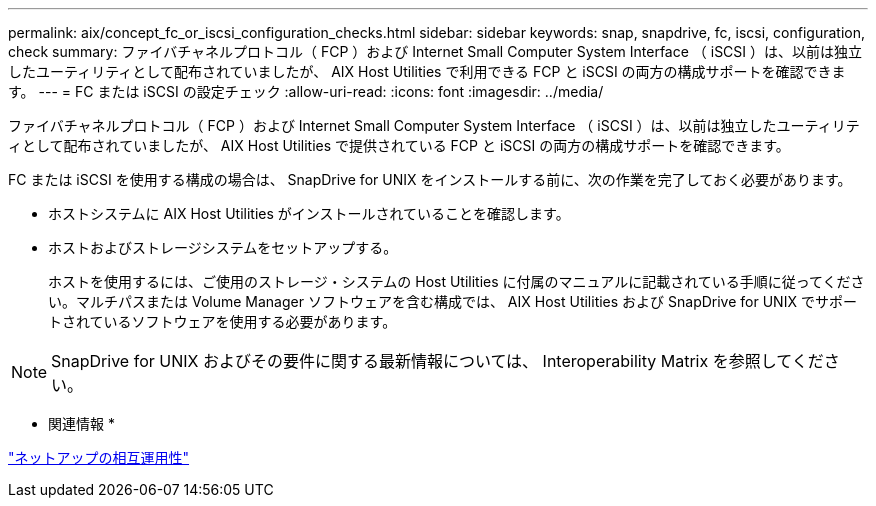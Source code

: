 ---
permalink: aix/concept_fc_or_iscsi_configuration_checks.html 
sidebar: sidebar 
keywords: snap, snapdrive, fc, iscsi, configuration, check 
summary: ファイバチャネルプロトコル（ FCP ）および Internet Small Computer System Interface （ iSCSI ）は、以前は独立したユーティリティとして配布されていましたが、 AIX Host Utilities で利用できる FCP と iSCSI の両方の構成サポートを確認できます。 
---
= FC または iSCSI の設定チェック
:allow-uri-read: 
:icons: font
:imagesdir: ../media/


[role="lead"]
ファイバチャネルプロトコル（ FCP ）および Internet Small Computer System Interface （ iSCSI ）は、以前は独立したユーティリティとして配布されていましたが、 AIX Host Utilities で提供されている FCP と iSCSI の両方の構成サポートを確認できます。

FC または iSCSI を使用する構成の場合は、 SnapDrive for UNIX をインストールする前に、次の作業を完了しておく必要があります。

* ホストシステムに AIX Host Utilities がインストールされていることを確認します。
* ホストおよびストレージシステムをセットアップする。
+
ホストを使用するには、ご使用のストレージ・システムの Host Utilities に付属のマニュアルに記載されている手順に従ってください。マルチパスまたは Volume Manager ソフトウェアを含む構成では、 AIX Host Utilities および SnapDrive for UNIX でサポートされているソフトウェアを使用する必要があります。




NOTE: SnapDrive for UNIX およびその要件に関する最新情報については、 Interoperability Matrix を参照してください。

* 関連情報 *

https://mysupport.netapp.com/NOW/products/interoperability["ネットアップの相互運用性"]

